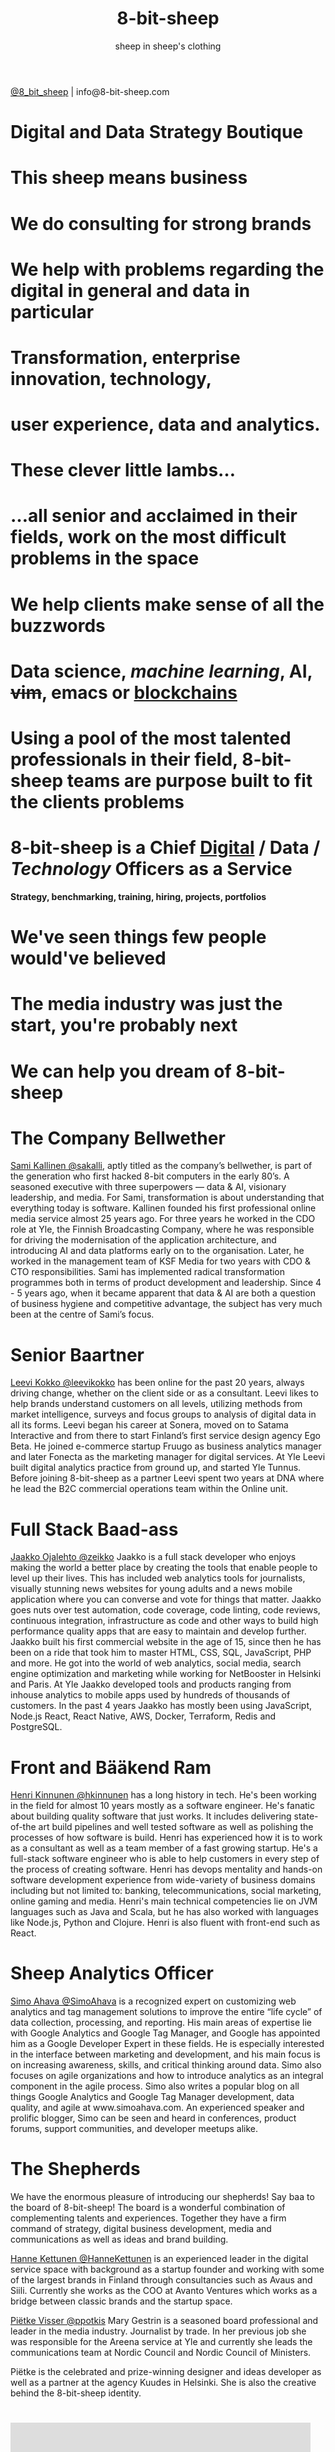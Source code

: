 #+Title: 8-bit-sheep
#+Author: sheep in sheep's clothing
#+Email: info@8-bit-sheep.com


#+HTML_HEAD_EXTRA: <link rel="stylesheet" type="text/css" href="MyFontsWebfontsKit.css">  
#+HTML_HEAD: <link rel="stylesheet" type="text/css" href="./8bs.css"/>
#+HTML_HEAD_EXTRA: <link rel="stylesheet" type="text/css" href="./8bs.css"/>
#+HTML_HEAD_EXTRA:<!-- Facebook Pixel Code -->
#+HTML_HEAD_EXTRA:<script>
#+HTML_HEAD_EXTRA:  !function(f,b,e,v,n,t,s)
#+HTML_HEAD_EXTRA:  {if(f.fbq)return;n=f.fbq=function(){n.callMethod?
#+HTML_HEAD_EXTRA:  n.callMethod.apply(n,arguments):n.queue.push(arguments)};
#+HTML_HEAD_EXTRA:  if(!f._fbq)f._fbq=n;n.push=n;n.loaded=!0;n.version='2.0';
#+HTML_HEAD_EXTRA:  n.queue=[];t=b.createElement(e);t.async=!0;
#+HTML_HEAD_EXTRA:  t.src=v;s=b.getElementsByTagName(e)[0];
#+HTML_HEAD_EXTRA:  s.parentNode.insertBefore(t,s)}(window, document,'script',
#+HTML_HEAD_EXTRA:  'https://connect.facebook.net/en_US/fbevents.js');
#+HTML_HEAD_EXTRA:  fbq('init', '291078358313730');
#+HTML_HEAD_EXTRA:  fbq('track', 'PageView');
#+HTML_HEAD_EXTRA:</script>
#+HTML_HEAD_EXTRA:<noscript><img height="1" width="1" style="display:none"
#+HTML_HEAD_EXTRA:  src="https://www.facebook.com/tr?id=291078358313730&ev=PageView&noscript=1"
#+HTML_HEAD_EXTRA:/></noscript>
#+HTML_HEAD_EXTRA:<!-- End Facebook Pixel Code -->

#+OPTIONS: num:nil
#+OPTIONS: toc:nil
#+OPTIONS: ^:nil

#+BEGIN_SRC emacs-lisp :exports none
(setq org-html-validation-link nil)
#+END_SRC

#+RESULTS:

[[file:logoanimation.gif]]

  #+BEGIN_CENTER
[[https://twitter.com/8_bit_sheep][@8_bit_sheep]] | info@8-bit-sheep.com 
  #+END_CENTER

* Digital and Data Strategy Boutique
* This sheep means business
* We do consulting for strong brands
* We help with problems regarding the digital in general and data in particular
* Transformation, enterprise innovation, technology, 
* user experience, data and analytics.
* These clever little lambs…
*  ...all senior and acclaimed in their fields, work on the most difficult problems in the space
* We help clients make sense of all the buzzwords
* *Data science*, /machine learning/, AI, +vim+, emacs or _blockchains_
* Using a pool of the most talented professionals in their field, 8-bit-sheep teams are purpose built to fit the clients problems
* 8-bit-sheep is a Chief _Digital_ / *Data* / /Technology/ Officers as a Service
#+BEGIN_CENTER
 *Strategy, benchmarking, training, hiring, projects, portfolios*
#+END_CENTER
* We've seen things few people would've believed
* The media industry was just the start, you're probably next
* We can help you dream of 8-bit-sheep
* The Company Bellwether

  #+BEGIN_CENTER
[[file:sami-by-aino.jpg]]

  #+END_CENTER
[[https://twitter.com/sakalli][ Sami Kallinen @sakalli]], aptly titled as the company’s bellwether, is part of the generation who first hacked 8-bit computers in the early 80’s. A seasoned executive with three superpowers — data & AI, visionary leadership, and media. For Sami, transformation is about understanding that everything today is software.
Kallinen founded his first professional online media service almost 25 years ago. For three years he worked in the CDO role at Yle, the Finnish Broadcasting Company, where he was responsible for driving the modernisation of the application architecture, and introducing AI and data platforms early on to the organisation. Later, he worked in the management team of KSF Media for two years with CDO & CTO responsibilities. Sami has implemented radical transformation programmes both in terms of product development and leadership. Since 4 - 5 years ago, when it became apparent that data & AI are both a question of business hygiene and competitive advantage, the subject has very much been at the centre of Sami’s focus.

* Senior Baartner

  #+BEGIN_CENTER
[[file:leevi.jpg]]

  #+END_CENTER
[[https://twitter.com/leevikokko][ Leevi Kokko @leevikokko]] has been online for the past 20 years, always driving change, whether on the client side or as a consultant. Leevi likes to help brands understand customers on all levels, utilizing methods from market intelligence, surveys and focus groups to analysis of digital data in all its forms.
Leevi began his career at Sonera, moved on to Satama Interactive and from there to start Finland’s first service design agency Ego Beta. He joined e-commerce startup Fruugo as business analytics manager and later Fonecta as the marketing manager for digital services. At Yle Leevi built digital analytics practice from ground up, and started Yle Tunnus. Before joining 8-bit-sheep as a partner Leevi spent two years at DNA where he lead the B2C commercial operations team within the Online unit.

* Full Stack Baad-ass

  #+BEGIN_CENTER
[[file:zeikko.jpg]]

  #+END_CENTER
[[https://twitter.com/zeikko][ Jaakko Ojalehto @zeikko]] Jaakko is a full stack developer who enjoys making the world a better place by creating the tools that enable people to level up their lives. This has included web analytics tools for journalists, visually stunning news websites for young adults and a news mobile application where you can converse and vote for things that matter. Jaakko goes nuts over test automation, code coverage, code linting, code reviews, continuous integration, infrastructure as code and other ways to build high performance quality apps that are easy to maintain and develop further.
Jaakko built his first commercial website in the age of 15, since then he has been on a ride that took him to master HTML, CSS, SQL, JavaScript, PHP and more. He got into the world of web analytics, social media, search engine optimization and marketing while working for NetBooster in Helsinki and Paris. At Yle Jaakko developed tools and products ranging from inhouse analytics to mobile apps used by hundreds of thousands of customers. In the past 4 years Jaakko has mostly been using JavaScript, Node.js React, React Native, AWS, Docker, Terraform, Redis and PostgreSQL. 

* Front and Bääkend Ram

  #+BEGIN_CENTER
[[file:hequ.jpg]]

  #+END_CENTER
[[https://twitter.com/hkinnunen][ Henri Kinnunen @hkinnunen]] has a long history in tech. He's been working in the field for almost 10 years mostly as a software engineer. He's fanatic about building quality software that just works. It includes delivering state-of-the art build pipelines and well tested software as well as polishing the processes of how software is build.
Henri has experienced how it is to work as a consultant as well as a team member of a fast growing startup. He's a full-stack software engineer who is able to help customers in every step of the process of creating software. Henri has devops mentality and hands-on software development experience from wide-variety of business domains including but not limited to: banking, telecommunications, social marketing, online gaming and media.
Henri's main technical competencies lie on JVM languages such as Java and Scala, but he has also worked with languages like Node.js, Python and Clojure. Henri is also fluent with front-end such as React.

* Sheep Analytics Officer

  #+BEGIN_CENTER
[[file:simo.jpg]]

  #+END_CENTER
[[https://twitter.com/SimoAhava][ Simo Ahava @SimoAhava]] is a recognized expert on customizing web analytics and tag management solutions to improve the entire “life cycle” of data collection, processing, and reporting. His main areas of expertise lie with Google Analytics and Google Tag Manager, and Google has appointed him as a Google Developer Expert in these fields. He is especially interested in the interface between marketing and development, and his main focus is on increasing awareness, skills, and critical thinking around data. Simo also focuses on agile organizations and how to introduce analytics as an integral component in the agile process.
Simo also writes a popular blog on all things Google Analytics and Google Tag Manager development, data quality, and agile at www.simoahava.com. An experienced speaker and prolific blogger, Simo can be seen and heard in conferences, product forums, support communities, and developer meetups alike.

* The Shepherds

  #+BEGIN_CENTER
[[file:theshepherds.jpg]]

  #+END_CENTER

We have the enormous pleasure of introducing our shepherds! Say baa to the board of 8-bit-sheep! The board is a wonderful combination of complementing talents and experiences. Together they have a firm command of strategy, digital business development, media and communications as well as ideas and brand building.

[[https://twitter.com/HanneKettunen][ Hanne Kettunen @HanneKettunen]] is an experienced leader in the digital service space with background as a startup founder and working with some of the largest brands in Finland through consultancies such as Avaus and Siili. Currently she works as the COO at Avanto Ventures which works as a bridge between classic brands and the startup space.

[[https://twitter.com/ppotkis][ Piëtke Visser @ppotkis]] Mary Gestrin is a seasoned board professional and leader in the media industry. Journalist by trade. In her previous job she was responsible for the Areena service at Yle and currently she leads the communications team at Nordic Council and Nordic Council of Ministers.

Piëtke is the celebrated and prize-winning designer and ideas developer as well as a partner at the agency Kuudes in Helsinki. She is also the creative behind the 8-bit-sheep identity.



* 

#+BEGIN_CENTER

#+HTML: <iframe src="https://docs.google.com/presentation/d/e/2PACX-1vS13kNT1Zwq6hz9cE7B4_87E1uAKzFu23G0PW-EXWw8CYXqfBYIOuzgjSKOBd4RFjZuc6dtB8gm80i1/embed?start=false&loop=false&delayms=3000" frameborder="0" width="480" height="285" allowfullscreen="true" mozallowfullscreen="true" webkitallowfullscreen="true"></iframe>

#+END_CENTER
  
* “I’m a humanist that dreams of 8-bit sheep.”
That’s how Sami Kallinen, the founder of 8-bit-sheep, introduced himself on Twitter for many years. The company name refers to Philip K. Dick’s classic sci-fi novel Do Androids Dream of Electric Sheep and the necessary combination of arts and technology.

  
  

  #+BEGIN_CENTER
    ---
[[https://twitter.com/8_bit_sheep][@8_bit_sheep]] | info@8-bit-sheep.com 
  #+END_CENTER

* Baaa


